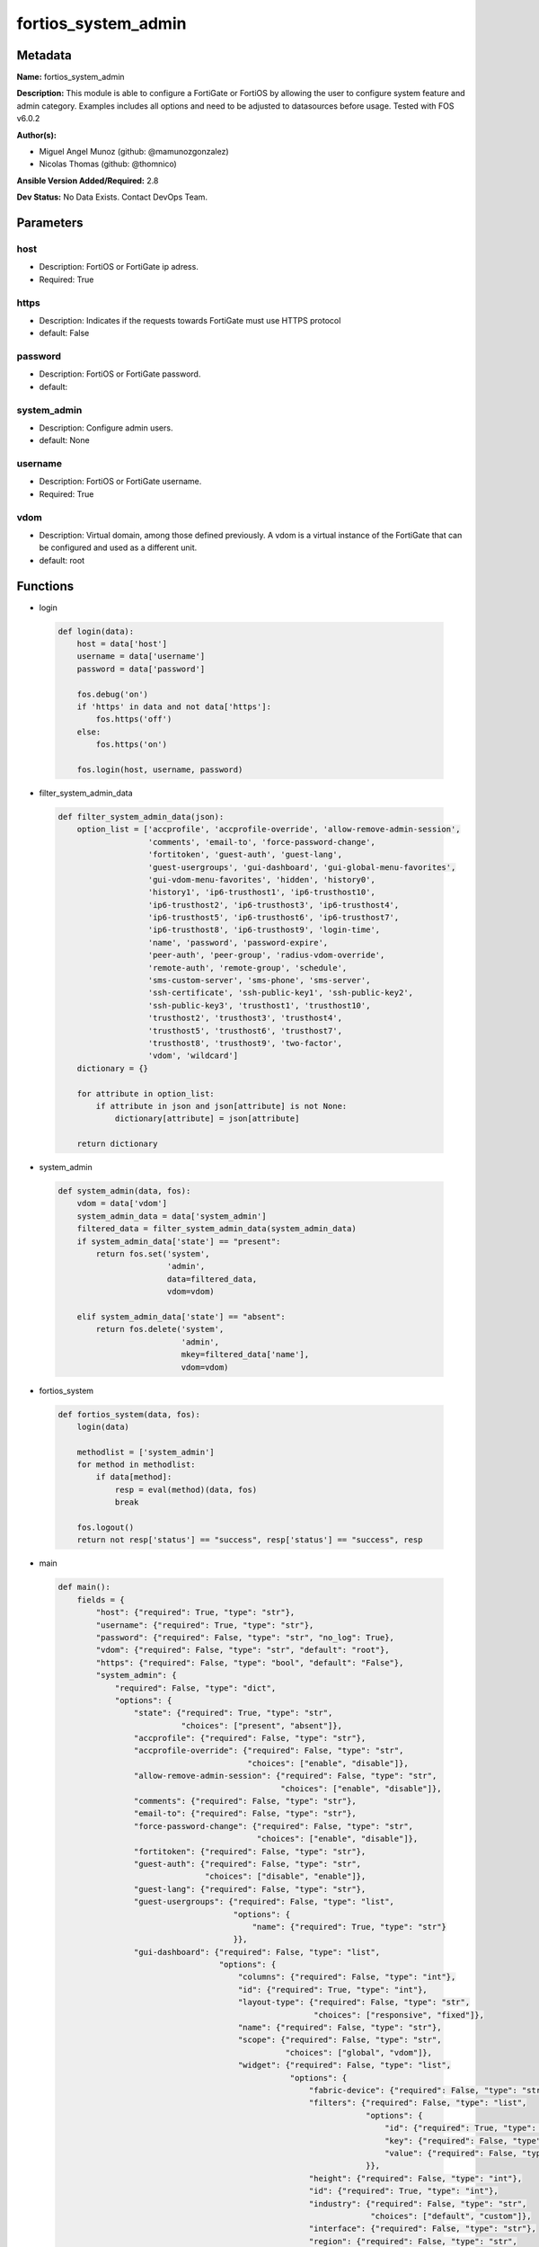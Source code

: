 ====================
fortios_system_admin
====================


Metadata
--------




**Name:** fortios_system_admin

**Description:** This module is able to configure a FortiGate or FortiOS by allowing the user to configure system feature and admin category. Examples includes all options and need to be adjusted to datasources before usage. Tested with FOS v6.0.2


**Author(s):** 

- Miguel Angel Munoz (github: @mamunozgonzalez)

- Nicolas Thomas (github: @thomnico)



**Ansible Version Added/Required:** 2.8

**Dev Status:** No Data Exists. Contact DevOps Team.

Parameters
----------

host
++++

- Description: FortiOS or FortiGate ip adress.

  

- Required: True

https
+++++

- Description: Indicates if the requests towards FortiGate must use HTTPS protocol

  

- default: False

password
++++++++

- Description: FortiOS or FortiGate password.

  

- default: 

system_admin
++++++++++++

- Description: Configure admin users.

  

- default: None

username
++++++++

- Description: FortiOS or FortiGate username.

  

- Required: True

vdom
++++

- Description: Virtual domain, among those defined previously. A vdom is a virtual instance of the FortiGate that can be configured and used as a different unit.

  

- default: root




Functions
---------




- login

 .. code-block:: python

    def login(data):
        host = data['host']
        username = data['username']
        password = data['password']
    
        fos.debug('on')
        if 'https' in data and not data['https']:
            fos.https('off')
        else:
            fos.https('on')
    
        fos.login(host, username, password)
    
    

- filter_system_admin_data

 .. code-block:: python

    def filter_system_admin_data(json):
        option_list = ['accprofile', 'accprofile-override', 'allow-remove-admin-session',
                       'comments', 'email-to', 'force-password-change',
                       'fortitoken', 'guest-auth', 'guest-lang',
                       'guest-usergroups', 'gui-dashboard', 'gui-global-menu-favorites',
                       'gui-vdom-menu-favorites', 'hidden', 'history0',
                       'history1', 'ip6-trusthost1', 'ip6-trusthost10',
                       'ip6-trusthost2', 'ip6-trusthost3', 'ip6-trusthost4',
                       'ip6-trusthost5', 'ip6-trusthost6', 'ip6-trusthost7',
                       'ip6-trusthost8', 'ip6-trusthost9', 'login-time',
                       'name', 'password', 'password-expire',
                       'peer-auth', 'peer-group', 'radius-vdom-override',
                       'remote-auth', 'remote-group', 'schedule',
                       'sms-custom-server', 'sms-phone', 'sms-server',
                       'ssh-certificate', 'ssh-public-key1', 'ssh-public-key2',
                       'ssh-public-key3', 'trusthost1', 'trusthost10',
                       'trusthost2', 'trusthost3', 'trusthost4',
                       'trusthost5', 'trusthost6', 'trusthost7',
                       'trusthost8', 'trusthost9', 'two-factor',
                       'vdom', 'wildcard']
        dictionary = {}
    
        for attribute in option_list:
            if attribute in json and json[attribute] is not None:
                dictionary[attribute] = json[attribute]
    
        return dictionary
    
    

- system_admin

 .. code-block:: python

    def system_admin(data, fos):
        vdom = data['vdom']
        system_admin_data = data['system_admin']
        filtered_data = filter_system_admin_data(system_admin_data)
        if system_admin_data['state'] == "present":
            return fos.set('system',
                           'admin',
                           data=filtered_data,
                           vdom=vdom)
    
        elif system_admin_data['state'] == "absent":
            return fos.delete('system',
                              'admin',
                              mkey=filtered_data['name'],
                              vdom=vdom)
    
    

- fortios_system

 .. code-block:: python

    def fortios_system(data, fos):
        login(data)
    
        methodlist = ['system_admin']
        for method in methodlist:
            if data[method]:
                resp = eval(method)(data, fos)
                break
    
        fos.logout()
        return not resp['status'] == "success", resp['status'] == "success", resp
    
    

- main

 .. code-block:: python

    def main():
        fields = {
            "host": {"required": True, "type": "str"},
            "username": {"required": True, "type": "str"},
            "password": {"required": False, "type": "str", "no_log": True},
            "vdom": {"required": False, "type": "str", "default": "root"},
            "https": {"required": False, "type": "bool", "default": "False"},
            "system_admin": {
                "required": False, "type": "dict",
                "options": {
                    "state": {"required": True, "type": "str",
                              "choices": ["present", "absent"]},
                    "accprofile": {"required": False, "type": "str"},
                    "accprofile-override": {"required": False, "type": "str",
                                            "choices": ["enable", "disable"]},
                    "allow-remove-admin-session": {"required": False, "type": "str",
                                                   "choices": ["enable", "disable"]},
                    "comments": {"required": False, "type": "str"},
                    "email-to": {"required": False, "type": "str"},
                    "force-password-change": {"required": False, "type": "str",
                                              "choices": ["enable", "disable"]},
                    "fortitoken": {"required": False, "type": "str"},
                    "guest-auth": {"required": False, "type": "str",
                                   "choices": ["disable", "enable"]},
                    "guest-lang": {"required": False, "type": "str"},
                    "guest-usergroups": {"required": False, "type": "list",
                                         "options": {
                                             "name": {"required": True, "type": "str"}
                                         }},
                    "gui-dashboard": {"required": False, "type": "list",
                                      "options": {
                                          "columns": {"required": False, "type": "int"},
                                          "id": {"required": True, "type": "int"},
                                          "layout-type": {"required": False, "type": "str",
                                                          "choices": ["responsive", "fixed"]},
                                          "name": {"required": False, "type": "str"},
                                          "scope": {"required": False, "type": "str",
                                                    "choices": ["global", "vdom"]},
                                          "widget": {"required": False, "type": "list",
                                                     "options": {
                                                         "fabric-device": {"required": False, "type": "str"},
                                                         "filters": {"required": False, "type": "list",
                                                                     "options": {
                                                                         "id": {"required": True, "type": "int"},
                                                                         "key": {"required": False, "type": "str"},
                                                                         "value": {"required": False, "type": "str"}
                                                                     }},
                                                         "height": {"required": False, "type": "int"},
                                                         "id": {"required": True, "type": "int"},
                                                         "industry": {"required": False, "type": "str",
                                                                      "choices": ["default", "custom"]},
                                                         "interface": {"required": False, "type": "str"},
                                                         "region": {"required": False, "type": "str",
                                                                    "choices": ["default", "custom"]},
                                                         "report-by": {"required": False, "type": "str",
                                                                       "choices": ["source", "destination", "country",
                                                                                   "intfpair", "srcintf", "dstintf",
                                                                                   "policy", "wificlient", "shaper",
                                                                                   "endpoint-vulnerability", "endpoint-device", "application",
                                                                                   "cloud-app", "cloud-user", "web-domain",
                                                                                   "web-category", "web-search-phrase", "threat",
                                                                                   "system", "unauth", "admin",
                                                                                   "vpn"]},
                                                         "sort-by": {"required": False, "type": "str"},
                                                         "timeframe": {"required": False, "type": "str",
                                                                       "choices": ["realtime", "5min", "hour",
                                                                                   "day", "week"]},
                                                         "title": {"required": False, "type": "str"},
                                                         "type": {"required": False, "type": "str",
                                                                  "choices": ["sysinfo", "licinfo", "vminfo",
                                                                              "forticloud", "cpu-usage", "memory-usage",
                                                                              "disk-usage", "log-rate", "sessions",
                                                                              "session-rate", "tr-history", "analytics",
                                                                              "usb-modem", "admins", "security-fabric",
                                                                              "security-fabric-ranking", "ha-status", "vulnerability-summary",
                                                                              "host-scan-summary", "fortiview", "botnet-activity",
                                                                              "fortimail"]},
                                                         "visualization": {"required": False, "type": "str",
                                                                           "choices": ["table", "bubble", "country",
                                                                                       "chord"]},
                                                         "width": {"required": False, "type": "int"},
                                                         "x-pos": {"required": False, "type": "int"},
                                                         "y-pos": {"required": False, "type": "int"}
                                                     }}
                                      }},
                    "gui-global-menu-favorites": {"required": False, "type": "list",
                                                  "options": {
                                                      "id": {"required": True, "type": "str"}
                                                  }},
                    "gui-vdom-menu-favorites": {"required": False, "type": "list",
                                                "options": {
                                                    "id": {"required": True, "type": "str"}
                                                }},
                    "hidden": {"required": False, "type": "int"},
                    "history0": {"required": False, "type": "password-2"},
                    "history1": {"required": False, "type": "password-2"},
                    "ip6-trusthost1": {"required": False, "type": "str"},
                    "ip6-trusthost10": {"required": False, "type": "str"},
                    "ip6-trusthost2": {"required": False, "type": "str"},
                    "ip6-trusthost3": {"required": False, "type": "str"},
                    "ip6-trusthost4": {"required": False, "type": "str"},
                    "ip6-trusthost5": {"required": False, "type": "str"},
                    "ip6-trusthost6": {"required": False, "type": "str"},
                    "ip6-trusthost7": {"required": False, "type": "str"},
                    "ip6-trusthost8": {"required": False, "type": "str"},
                    "ip6-trusthost9": {"required": False, "type": "str"},
                    "login-time": {"required": False, "type": "list",
                                   "options": {
                                       "last-failed-login": {"required": False, "type": "str"},
                                       "last-login": {"required": False, "type": "str"},
                                       "usr-name": {"required": True, "type": "str"}
                                   }},
                    "name": {"required": True, "type": "str"},
                    "password": {"required": False, "type": "password-2"},
                    "password-expire": {"required": False, "type": "str"},
                    "peer-auth": {"required": False, "type": "str",
                                  "choices": ["enable", "disable"]},
                    "peer-group": {"required": False, "type": "str"},
                    "radius-vdom-override": {"required": False, "type": "str",
                                             "choices": ["enable", "disable"]},
                    "remote-auth": {"required": False, "type": "str",
                                    "choices": ["enable", "disable"]},
                    "remote-group": {"required": False, "type": "str"},
                    "schedule": {"required": False, "type": "str"},
                    "sms-custom-server": {"required": False, "type": "str"},
                    "sms-phone": {"required": False, "type": "str"},
                    "sms-server": {"required": False, "type": "str",
                                   "choices": ["fortiguard", "custom"]},
                    "ssh-certificate": {"required": False, "type": "str"},
                    "ssh-public-key1": {"required": False, "type": "str"},
                    "ssh-public-key2": {"required": False, "type": "str"},
                    "ssh-public-key3": {"required": False, "type": "str"},
                    "trusthost1": {"required": False, "type": "str"},
                    "trusthost10": {"required": False, "type": "str"},
                    "trusthost2": {"required": False, "type": "str"},
                    "trusthost3": {"required": False, "type": "str"},
                    "trusthost4": {"required": False, "type": "str"},
                    "trusthost5": {"required": False, "type": "str"},
                    "trusthost6": {"required": False, "type": "str"},
                    "trusthost7": {"required": False, "type": "str"},
                    "trusthost8": {"required": False, "type": "str"},
                    "trusthost9": {"required": False, "type": "str"},
                    "two-factor": {"required": False, "type": "str",
                                   "choices": ["disable", "fortitoken", "email",
                                               "sms"]},
                    "vdom": {"required": False, "type": "list",
                             "options": {
                                 "name": {"required": True, "type": "str"}
                             }},
                    "wildcard": {"required": False, "type": "str",
                                 "choices": ["enable", "disable"]}
    
                }
            }
        }
    
        module = AnsibleModule(argument_spec=fields,
                               supports_check_mode=False)
        try:
            from fortiosapi import FortiOSAPI
        except ImportError:
            module.fail_json(msg="fortiosapi module is required")
    
        global fos
        fos = FortiOSAPI()
    
        is_error, has_changed, result = fortios_system(module.params, fos)
    
        if not is_error:
            module.exit_json(changed=has_changed, meta=result)
        else:
            module.fail_json(msg="Error in repo", meta=result)
    
    



Module Source Code
------------------

.. code-block:: python

    #!/usr/bin/python
    from __future__ import (absolute_import, division, print_function)
    # Copyright 2018 Fortinet, Inc.
    #
    # This program is free software: you can redistribute it and/or modify
    # it under the terms of the GNU General Public License as published by
    # the Free Software Foundation, either version 3 of the License, or
    # (at your option) any later version.
    #
    # This program is distributed in the hope that it will be useful,
    # but WITHOUT ANY WARRANTY; without even the implied warranty of
    # MERCHANTABILITY or FITNESS FOR A PARTICULAR PURPOSE.  See the
    # GNU General Public License for more details.
    #
    # You should have received a copy of the GNU General Public License
    # along with this program.  If not, see <https://www.gnu.org/licenses/>.
    #
    # the lib use python logging can get it if the following is set in your
    # Ansible config.
    
    __metaclass__ = type
    
    ANSIBLE_METADATA = {'status': ['preview'],
                        'supported_by': 'community',
                        'metadata_version': '1.1'}
    
    DOCUMENTATION = '''
    ---
    module: fortios_system_admin
    short_description: Configure admin users.
    description:
        - This module is able to configure a FortiGate or FortiOS by
          allowing the user to configure system feature and admin category.
          Examples includes all options and need to be adjusted to datasources before usage.
          Tested with FOS v6.0.2
    version_added: "2.8"
    author:
        - Miguel Angel Munoz (@mamunozgonzalez)
        - Nicolas Thomas (@thomnico)
    notes:
        - Requires fortiosapi library developed by Fortinet
        - Run as a local_action in your playbook
    requirements:
        - fortiosapi>=0.9.8
    options:
        host:
           description:
                - FortiOS or FortiGate ip adress.
           required: true
        username:
            description:
                - FortiOS or FortiGate username.
            required: true
        password:
            description:
                - FortiOS or FortiGate password.
            default: ""
        vdom:
            description:
                - Virtual domain, among those defined previously. A vdom is a
                  virtual instance of the FortiGate that can be configured and
                  used as a different unit.
            default: root
        https:
            description:
                - Indicates if the requests towards FortiGate must use HTTPS
                  protocol
            type: bool
            default: false
        system_admin:
            description:
                - Configure admin users.
            default: null
            suboptions:
                state:
                    description:
                        - Indicates whether to create or remove the object
                    choices:
                        - present
                        - absent
                accprofile:
                    description:
                        - Access profile for this administrator. Access profiles control administrator access to FortiGate features. Source system.accprofile.name.
                accprofile-override:
                    description:
                        - Enable to use the name of an access profile provided by the remote authentication server to control the FortiGate features that this
                           administrator can access.
                    choices:
                        - enable
                        - disable
                allow-remove-admin-session:
                    description:
                        - Enable/disable allow admin session to be removed by privileged admin users.
                    choices:
                        - enable
                        - disable
                comments:
                    description:
                        - Comment.
                email-to:
                    description:
                        - This administrator's email address.
                force-password-change:
                    description:
                        - Enable/disable force password change on next login.
                    choices:
                        - enable
                        - disable
                fortitoken:
                    description:
                        - This administrator's FortiToken serial number.
                guest-auth:
                    description:
                        - Enable/disable guest authentication.
                    choices:
                        - disable
                        - enable
                guest-lang:
                    description:
                        - Guest management portal language. Source system.custom-language.name.
                guest-usergroups:
                    description:
                        - Select guest user groups.
                    suboptions:
                        name:
                            description:
                                - Select guest user groups.
                            required: true
                gui-dashboard:
                    description:
                        - GUI dashboards.
                    suboptions:
                        columns:
                            description:
                                - Number of columns.
                        id:
                            description:
                                - Dashboard ID.
                            required: true
                        layout-type:
                            description:
                                - Layout type.
                            choices:
                                - responsive
                                - fixed
                        name:
                            description:
                                - Dashboard name.
                        scope:
                            description:
                                - Dashboard scope.
                            choices:
                                - global
                                - vdom
                        widget:
                            description:
                                - Dashboard widgets.
                            suboptions:
                                fabric-device:
                                    description:
                                        - Fabric device to monitor.
                                filters:
                                    description:
                                        - FortiView filters.
                                    suboptions:
                                        id:
                                            description:
                                                - FortiView Filter ID.
                                            required: true
                                        key:
                                            description:
                                                - Filter key.
                                        value:
                                            description:
                                                - Filter value.
                                height:
                                    description:
                                        - Height.
                                id:
                                    description:
                                        - Widget ID.
                                    required: true
                                industry:
                                    description:
                                        - Security Audit Rating industry.
                                    choices:
                                        - default
                                        - custom
                                interface:
                                    description:
                                        - Interface to monitor. Source system.interface.name.
                                region:
                                    description:
                                        - Security Audit Rating region.
                                    choices:
                                        - default
                                        - custom
                                report-by:
                                    description:
                                        - Field to aggregate the data by.
                                    choices:
                                        - source
                                        - destination
                                        - country
                                        - intfpair
                                        - srcintf
                                        - dstintf
                                        - policy
                                        - wificlient
                                        - shaper
                                        - endpoint-vulnerability
                                        - endpoint-device
                                        - application
                                        - cloud-app
                                        - cloud-user
                                        - web-domain
                                        - web-category
                                        - web-search-phrase
                                        - threat
                                        - system
                                        - unauth
                                        - admin
                                        - vpn
                                sort-by:
                                    description:
                                        - Field to sort the data by.
                                timeframe:
                                    description:
                                        - Timeframe period of reported data.
                                    choices:
                                        - realtime
                                        - 5min
                                        - hour
                                        - day
                                        - week
                                title:
                                    description:
                                        - Widget title.
                                type:
                                    description:
                                        - Widget type.
                                    choices:
                                        - sysinfo
                                        - licinfo
                                        - vminfo
                                        - forticloud
                                        - cpu-usage
                                        - memory-usage
                                        - disk-usage
                                        - log-rate
                                        - sessions
                                        - session-rate
                                        - tr-history
                                        - analytics
                                        - usb-modem
                                        - admins
                                        - security-fabric
                                        - security-fabric-ranking
                                        - ha-status
                                        - vulnerability-summary
                                        - host-scan-summary
                                        - fortiview
                                        - botnet-activity
                                        - fortimail
                                visualization:
                                    description:
                                        - Visualization to use.
                                    choices:
                                        - table
                                        - bubble
                                        - country
                                        - chord
                                width:
                                    description:
                                        - Width.
                                x-pos:
                                    description:
                                        - X position.
                                y-pos:
                                    description:
                                        - Y position.
                gui-global-menu-favorites:
                    description:
                        - Favorite GUI menu IDs for the global VDOM.
                    suboptions:
                        id:
                            description:
                                - Select menu ID.
                            required: true
                gui-vdom-menu-favorites:
                    description:
                        - Favorite GUI menu IDs for VDOMs.
                    suboptions:
                        id:
                            description:
                                - Select menu ID.
                            required: true
                hidden:
                    description:
                        - Admin user hidden attribute.
                history0:
                    description:
                        - history0
                history1:
                    description:
                        - history1
                ip6-trusthost1:
                    description:
                        - Any IPv6 address from which the administrator can connect to the FortiGate unit. Default allows access from any IPv6 address.
                ip6-trusthost10:
                    description:
                        - Any IPv6 address from which the administrator can connect to the FortiGate unit. Default allows access from any IPv6 address.
                ip6-trusthost2:
                    description:
                        - Any IPv6 address from which the administrator can connect to the FortiGate unit. Default allows access from any IPv6 address.
                ip6-trusthost3:
                    description:
                        - Any IPv6 address from which the administrator can connect to the FortiGate unit. Default allows access from any IPv6 address.
                ip6-trusthost4:
                    description:
                        - Any IPv6 address from which the administrator can connect to the FortiGate unit. Default allows access from any IPv6 address.
                ip6-trusthost5:
                    description:
                        - Any IPv6 address from which the administrator can connect to the FortiGate unit. Default allows access from any IPv6 address.
                ip6-trusthost6:
                    description:
                        - Any IPv6 address from which the administrator can connect to the FortiGate unit. Default allows access from any IPv6 address.
                ip6-trusthost7:
                    description:
                        - Any IPv6 address from which the administrator can connect to the FortiGate unit. Default allows access from any IPv6 address.
                ip6-trusthost8:
                    description:
                        - Any IPv6 address from which the administrator can connect to the FortiGate unit. Default allows access from any IPv6 address.
                ip6-trusthost9:
                    description:
                        - Any IPv6 address from which the administrator can connect to the FortiGate unit. Default allows access from any IPv6 address.
                login-time:
                    description:
                        - Record user login time.
                    suboptions:
                        last-failed-login:
                            description:
                                - Last failed login time.
                        last-login:
                            description:
                                - Last successful login time.
                        usr-name:
                            description:
                                - User name.
                            required: true
                name:
                    description:
                        - User name.
                    required: true
                password:
                    description:
                        - Admin user password.
                password-expire:
                    description:
                        - Password expire time.
                peer-auth:
                    description:
                        - Set to enable peer certificate authentication (for HTTPS admin access).
                    choices:
                        - enable
                        - disable
                peer-group:
                    description:
                        - Name of peer group defined under config user group which has PKI members. Used for peer certificate authentication (for HTTPS admin
                           access).
                radius-vdom-override:
                    description:
                        - Enable to use the names of VDOMs provided by the remote authentication server to control the VDOMs that this administrator can access.
                    choices:
                        - enable
                        - disable
                remote-auth:
                    description:
                        - Enable/disable authentication using a remote RADIUS, LDAP, or TACACS+ server.
                    choices:
                        - enable
                        - disable
                remote-group:
                    description:
                        - User group name used for remote auth.
                schedule:
                    description:
                        - Firewall schedule used to restrict when the administrator can log in. No schedule means no restrictions.
                sms-custom-server:
                    description:
                        - Custom SMS server to send SMS messages to. Source system.sms-server.name.
                sms-phone:
                    description:
                        - Phone number on which the administrator receives SMS messages.
                sms-server:
                    description:
                        - Send SMS messages using the FortiGuard SMS server or a custom server.
                    choices:
                        - fortiguard
                        - custom
                ssh-certificate:
                    description:
                        - Select the certificate to be used by the FortiGate for authentication with an SSH client. Source certificate.local.name.
                ssh-public-key1:
                    description:
                        - Public key of an SSH client. The client is authenticated without being asked for credentials. Create the public-private key pair in the
                           SSH client application.
                ssh-public-key2:
                    description:
                        - Public key of an SSH client. The client is authenticated without being asked for credentials. Create the public-private key pair in the
                           SSH client application.
                ssh-public-key3:
                    description:
                        - Public key of an SSH client. The client is authenticated without being asked for credentials. Create the public-private key pair in the
                           SSH client application.
                trusthost1:
                    description:
                        - Any IPv4 address or subnet address and netmask from which the administrator can connect to the FortiGate unit. Default allows access
                           from any IPv4 address.
                trusthost10:
                    description:
                        - Any IPv4 address or subnet address and netmask from which the administrator can connect to the FortiGate unit. Default allows access
                           from any IPv4 address.
                trusthost2:
                    description:
                        - Any IPv4 address or subnet address and netmask from which the administrator can connect to the FortiGate unit. Default allows access
                           from any IPv4 address.
                trusthost3:
                    description:
                        - Any IPv4 address or subnet address and netmask from which the administrator can connect to the FortiGate unit. Default allows access
                           from any IPv4 address.
                trusthost4:
                    description:
                        - Any IPv4 address or subnet address and netmask from which the administrator can connect to the FortiGate unit. Default allows access
                           from any IPv4 address.
                trusthost5:
                    description:
                        - Any IPv4 address or subnet address and netmask from which the administrator can connect to the FortiGate unit. Default allows access
                           from any IPv4 address.
                trusthost6:
                    description:
                        - Any IPv4 address or subnet address and netmask from which the administrator can connect to the FortiGate unit. Default allows access
                           from any IPv4 address.
                trusthost7:
                    description:
                        - Any IPv4 address or subnet address and netmask from which the administrator can connect to the FortiGate unit. Default allows access
                           from any IPv4 address.
                trusthost8:
                    description:
                        - Any IPv4 address or subnet address and netmask from which the administrator can connect to the FortiGate unit. Default allows access
                           from any IPv4 address.
                trusthost9:
                    description:
                        - Any IPv4 address or subnet address and netmask from which the administrator can connect to the FortiGate unit. Default allows access
                           from any IPv4 address.
                two-factor:
                    description:
                        - Enable/disable two-factor authentication.
                    choices:
                        - disable
                        - fortitoken
                        - email
                        - sms
                vdom:
                    description:
                        - Virtual domain(s) that the administrator can access.
                    suboptions:
                        name:
                            description:
                                - Virtual domain name. Source system.vdom.name.
                            required: true
                wildcard:
                    description:
                        - Enable/disable wildcard RADIUS authentication.
                    choices:
                        - enable
                        - disable
    '''
    
    EXAMPLES = '''
    - hosts: localhost
      vars:
       host: "192.168.122.40"
       username: "admin"
       password: ""
       vdom: "root"
      tasks:
      - name: Configure admin users.
        fortios_system_admin:
          host:  "{{ host }}"
          username: "{{ username }}"
          password: "{{ password }}"
          vdom:  "{{ vdom }}"
          system_admin:
            state: "present"
            accprofile: "<your_own_value> (source system.accprofile.name)"
            accprofile-override: "enable"
            allow-remove-admin-session: "enable"
            comments: "<your_own_value>"
            email-to: "<your_own_value>"
            force-password-change: "enable"
            fortitoken: "<your_own_value>"
            guest-auth: "disable"
            guest-lang: "<your_own_value> (source system.custom-language.name)"
            guest-usergroups:
             -
                name: "default_name_13"
            gui-dashboard:
             -
                columns: "15"
                id:  "16"
                layout-type: "responsive"
                name: "default_name_18"
                scope: "global"
                widget:
                 -
                    fabric-device: "<your_own_value>"
                    filters:
                     -
                        id:  "23"
                        key: "<your_own_value>"
                        value: "<your_own_value>"
                    height: "26"
                    id:  "27"
                    industry: "default"
                    interface: "<your_own_value> (source system.interface.name)"
                    region: "default"
                    report-by: "source"
                    sort-by: "<your_own_value>"
                    timeframe: "realtime"
                    title: "<your_own_value>"
                    type: "sysinfo"
                    visualization: "table"
                    width: "37"
                    x-pos: "38"
                    y-pos: "39"
            gui-global-menu-favorites:
             -
                id:  "41"
            gui-vdom-menu-favorites:
             -
                id:  "43"
            hidden: "44"
            history0: "<your_own_value>"
            history1: "<your_own_value>"
            ip6-trusthost1: "<your_own_value>"
            ip6-trusthost10: "<your_own_value>"
            ip6-trusthost2: "<your_own_value>"
            ip6-trusthost3: "<your_own_value>"
            ip6-trusthost4: "<your_own_value>"
            ip6-trusthost5: "<your_own_value>"
            ip6-trusthost6: "<your_own_value>"
            ip6-trusthost7: "<your_own_value>"
            ip6-trusthost8: "<your_own_value>"
            ip6-trusthost9: "<your_own_value>"
            login-time:
             -
                last-failed-login: "<your_own_value>"
                last-login: "<your_own_value>"
                usr-name: "<your_own_value>"
            name: "default_name_61"
            password: "<your_own_value>"
            password-expire: "<your_own_value>"
            peer-auth: "enable"
            peer-group: "<your_own_value>"
            radius-vdom-override: "enable"
            remote-auth: "enable"
            remote-group: "<your_own_value>"
            schedule: "<your_own_value>"
            sms-custom-server: "<your_own_value> (source system.sms-server.name)"
            sms-phone: "<your_own_value>"
            sms-server: "fortiguard"
            ssh-certificate: "<your_own_value> (source certificate.local.name)"
            ssh-public-key1: "<your_own_value>"
            ssh-public-key2: "<your_own_value>"
            ssh-public-key3: "<your_own_value>"
            trusthost1: "<your_own_value>"
            trusthost10: "<your_own_value>"
            trusthost2: "<your_own_value>"
            trusthost3: "<your_own_value>"
            trusthost4: "<your_own_value>"
            trusthost5: "<your_own_value>"
            trusthost6: "<your_own_value>"
            trusthost7: "<your_own_value>"
            trusthost8: "<your_own_value>"
            trusthost9: "<your_own_value>"
            two-factor: "disable"
            vdom:
             -
                name: "default_name_89 (source system.vdom.name)"
            wildcard: "enable"
    '''
    
    RETURN = '''
    build:
      description: Build number of the fortigate image
      returned: always
      type: string
      sample: '1547'
    http_method:
      description: Last method used to provision the content into FortiGate
      returned: always
      type: string
      sample: 'PUT'
    http_status:
      description: Last result given by FortiGate on last operation applied
      returned: always
      type: string
      sample: "200"
    mkey:
      description: Master key (id) used in the last call to FortiGate
      returned: success
      type: string
      sample: "key1"
    name:
      description: Name of the table used to fulfill the request
      returned: always
      type: string
      sample: "urlfilter"
    path:
      description: Path of the table used to fulfill the request
      returned: always
      type: string
      sample: "webfilter"
    revision:
      description: Internal revision number
      returned: always
      type: string
      sample: "17.0.2.10658"
    serial:
      description: Serial number of the unit
      returned: always
      type: string
      sample: "FGVMEVYYQT3AB5352"
    status:
      description: Indication of the operation's result
      returned: always
      type: string
      sample: "success"
    vdom:
      description: Virtual domain used
      returned: always
      type: string
      sample: "root"
    version:
      description: Version of the FortiGate
      returned: always
      type: string
      sample: "v5.6.3"
    
    '''
    
    from ansible.module_utils.basic import AnsibleModule
    
    fos = None
    
    
    def login(data):
        host = data['host']
        username = data['username']
        password = data['password']
    
        fos.debug('on')
        if 'https' in data and not data['https']:
            fos.https('off')
        else:
            fos.https('on')
    
        fos.login(host, username, password)
    
    
    def filter_system_admin_data(json):
        option_list = ['accprofile', 'accprofile-override', 'allow-remove-admin-session',
                       'comments', 'email-to', 'force-password-change',
                       'fortitoken', 'guest-auth', 'guest-lang',
                       'guest-usergroups', 'gui-dashboard', 'gui-global-menu-favorites',
                       'gui-vdom-menu-favorites', 'hidden', 'history0',
                       'history1', 'ip6-trusthost1', 'ip6-trusthost10',
                       'ip6-trusthost2', 'ip6-trusthost3', 'ip6-trusthost4',
                       'ip6-trusthost5', 'ip6-trusthost6', 'ip6-trusthost7',
                       'ip6-trusthost8', 'ip6-trusthost9', 'login-time',
                       'name', 'password', 'password-expire',
                       'peer-auth', 'peer-group', 'radius-vdom-override',
                       'remote-auth', 'remote-group', 'schedule',
                       'sms-custom-server', 'sms-phone', 'sms-server',
                       'ssh-certificate', 'ssh-public-key1', 'ssh-public-key2',
                       'ssh-public-key3', 'trusthost1', 'trusthost10',
                       'trusthost2', 'trusthost3', 'trusthost4',
                       'trusthost5', 'trusthost6', 'trusthost7',
                       'trusthost8', 'trusthost9', 'two-factor',
                       'vdom', 'wildcard']
        dictionary = {}
    
        for attribute in option_list:
            if attribute in json and json[attribute] is not None:
                dictionary[attribute] = json[attribute]
    
        return dictionary
    
    
    def system_admin(data, fos):
        vdom = data['vdom']
        system_admin_data = data['system_admin']
        filtered_data = filter_system_admin_data(system_admin_data)
        if system_admin_data['state'] == "present":
            return fos.set('system',
                           'admin',
                           data=filtered_data,
                           vdom=vdom)
    
        elif system_admin_data['state'] == "absent":
            return fos.delete('system',
                              'admin',
                              mkey=filtered_data['name'],
                              vdom=vdom)
    
    
    def fortios_system(data, fos):
        login(data)
    
        methodlist = ['system_admin']
        for method in methodlist:
            if data[method]:
                resp = eval(method)(data, fos)
                break
    
        fos.logout()
        return not resp['status'] == "success", resp['status'] == "success", resp
    
    
    def main():
        fields = {
            "host": {"required": True, "type": "str"},
            "username": {"required": True, "type": "str"},
            "password": {"required": False, "type": "str", "no_log": True},
            "vdom": {"required": False, "type": "str", "default": "root"},
            "https": {"required": False, "type": "bool", "default": "False"},
            "system_admin": {
                "required": False, "type": "dict",
                "options": {
                    "state": {"required": True, "type": "str",
                              "choices": ["present", "absent"]},
                    "accprofile": {"required": False, "type": "str"},
                    "accprofile-override": {"required": False, "type": "str",
                                            "choices": ["enable", "disable"]},
                    "allow-remove-admin-session": {"required": False, "type": "str",
                                                   "choices": ["enable", "disable"]},
                    "comments": {"required": False, "type": "str"},
                    "email-to": {"required": False, "type": "str"},
                    "force-password-change": {"required": False, "type": "str",
                                              "choices": ["enable", "disable"]},
                    "fortitoken": {"required": False, "type": "str"},
                    "guest-auth": {"required": False, "type": "str",
                                   "choices": ["disable", "enable"]},
                    "guest-lang": {"required": False, "type": "str"},
                    "guest-usergroups": {"required": False, "type": "list",
                                         "options": {
                                             "name": {"required": True, "type": "str"}
                                         }},
                    "gui-dashboard": {"required": False, "type": "list",
                                      "options": {
                                          "columns": {"required": False, "type": "int"},
                                          "id": {"required": True, "type": "int"},
                                          "layout-type": {"required": False, "type": "str",
                                                          "choices": ["responsive", "fixed"]},
                                          "name": {"required": False, "type": "str"},
                                          "scope": {"required": False, "type": "str",
                                                    "choices": ["global", "vdom"]},
                                          "widget": {"required": False, "type": "list",
                                                     "options": {
                                                         "fabric-device": {"required": False, "type": "str"},
                                                         "filters": {"required": False, "type": "list",
                                                                     "options": {
                                                                         "id": {"required": True, "type": "int"},
                                                                         "key": {"required": False, "type": "str"},
                                                                         "value": {"required": False, "type": "str"}
                                                                     }},
                                                         "height": {"required": False, "type": "int"},
                                                         "id": {"required": True, "type": "int"},
                                                         "industry": {"required": False, "type": "str",
                                                                      "choices": ["default", "custom"]},
                                                         "interface": {"required": False, "type": "str"},
                                                         "region": {"required": False, "type": "str",
                                                                    "choices": ["default", "custom"]},
                                                         "report-by": {"required": False, "type": "str",
                                                                       "choices": ["source", "destination", "country",
                                                                                   "intfpair", "srcintf", "dstintf",
                                                                                   "policy", "wificlient", "shaper",
                                                                                   "endpoint-vulnerability", "endpoint-device", "application",
                                                                                   "cloud-app", "cloud-user", "web-domain",
                                                                                   "web-category", "web-search-phrase", "threat",
                                                                                   "system", "unauth", "admin",
                                                                                   "vpn"]},
                                                         "sort-by": {"required": False, "type": "str"},
                                                         "timeframe": {"required": False, "type": "str",
                                                                       "choices": ["realtime", "5min", "hour",
                                                                                   "day", "week"]},
                                                         "title": {"required": False, "type": "str"},
                                                         "type": {"required": False, "type": "str",
                                                                  "choices": ["sysinfo", "licinfo", "vminfo",
                                                                              "forticloud", "cpu-usage", "memory-usage",
                                                                              "disk-usage", "log-rate", "sessions",
                                                                              "session-rate", "tr-history", "analytics",
                                                                              "usb-modem", "admins", "security-fabric",
                                                                              "security-fabric-ranking", "ha-status", "vulnerability-summary",
                                                                              "host-scan-summary", "fortiview", "botnet-activity",
                                                                              "fortimail"]},
                                                         "visualization": {"required": False, "type": "str",
                                                                           "choices": ["table", "bubble", "country",
                                                                                       "chord"]},
                                                         "width": {"required": False, "type": "int"},
                                                         "x-pos": {"required": False, "type": "int"},
                                                         "y-pos": {"required": False, "type": "int"}
                                                     }}
                                      }},
                    "gui-global-menu-favorites": {"required": False, "type": "list",
                                                  "options": {
                                                      "id": {"required": True, "type": "str"}
                                                  }},
                    "gui-vdom-menu-favorites": {"required": False, "type": "list",
                                                "options": {
                                                    "id": {"required": True, "type": "str"}
                                                }},
                    "hidden": {"required": False, "type": "int"},
                    "history0": {"required": False, "type": "password-2"},
                    "history1": {"required": False, "type": "password-2"},
                    "ip6-trusthost1": {"required": False, "type": "str"},
                    "ip6-trusthost10": {"required": False, "type": "str"},
                    "ip6-trusthost2": {"required": False, "type": "str"},
                    "ip6-trusthost3": {"required": False, "type": "str"},
                    "ip6-trusthost4": {"required": False, "type": "str"},
                    "ip6-trusthost5": {"required": False, "type": "str"},
                    "ip6-trusthost6": {"required": False, "type": "str"},
                    "ip6-trusthost7": {"required": False, "type": "str"},
                    "ip6-trusthost8": {"required": False, "type": "str"},
                    "ip6-trusthost9": {"required": False, "type": "str"},
                    "login-time": {"required": False, "type": "list",
                                   "options": {
                                       "last-failed-login": {"required": False, "type": "str"},
                                       "last-login": {"required": False, "type": "str"},
                                       "usr-name": {"required": True, "type": "str"}
                                   }},
                    "name": {"required": True, "type": "str"},
                    "password": {"required": False, "type": "password-2"},
                    "password-expire": {"required": False, "type": "str"},
                    "peer-auth": {"required": False, "type": "str",
                                  "choices": ["enable", "disable"]},
                    "peer-group": {"required": False, "type": "str"},
                    "radius-vdom-override": {"required": False, "type": "str",
                                             "choices": ["enable", "disable"]},
                    "remote-auth": {"required": False, "type": "str",
                                    "choices": ["enable", "disable"]},
                    "remote-group": {"required": False, "type": "str"},
                    "schedule": {"required": False, "type": "str"},
                    "sms-custom-server": {"required": False, "type": "str"},
                    "sms-phone": {"required": False, "type": "str"},
                    "sms-server": {"required": False, "type": "str",
                                   "choices": ["fortiguard", "custom"]},
                    "ssh-certificate": {"required": False, "type": "str"},
                    "ssh-public-key1": {"required": False, "type": "str"},
                    "ssh-public-key2": {"required": False, "type": "str"},
                    "ssh-public-key3": {"required": False, "type": "str"},
                    "trusthost1": {"required": False, "type": "str"},
                    "trusthost10": {"required": False, "type": "str"},
                    "trusthost2": {"required": False, "type": "str"},
                    "trusthost3": {"required": False, "type": "str"},
                    "trusthost4": {"required": False, "type": "str"},
                    "trusthost5": {"required": False, "type": "str"},
                    "trusthost6": {"required": False, "type": "str"},
                    "trusthost7": {"required": False, "type": "str"},
                    "trusthost8": {"required": False, "type": "str"},
                    "trusthost9": {"required": False, "type": "str"},
                    "two-factor": {"required": False, "type": "str",
                                   "choices": ["disable", "fortitoken", "email",
                                               "sms"]},
                    "vdom": {"required": False, "type": "list",
                             "options": {
                                 "name": {"required": True, "type": "str"}
                             }},
                    "wildcard": {"required": False, "type": "str",
                                 "choices": ["enable", "disable"]}
    
                }
            }
        }
    
        module = AnsibleModule(argument_spec=fields,
                               supports_check_mode=False)
        try:
            from fortiosapi import FortiOSAPI
        except ImportError:
            module.fail_json(msg="fortiosapi module is required")
    
        global fos
        fos = FortiOSAPI()
    
        is_error, has_changed, result = fortios_system(module.params, fos)
    
        if not is_error:
            module.exit_json(changed=has_changed, meta=result)
        else:
            module.fail_json(msg="Error in repo", meta=result)
    
    
    if __name__ == '__main__':
        main()


